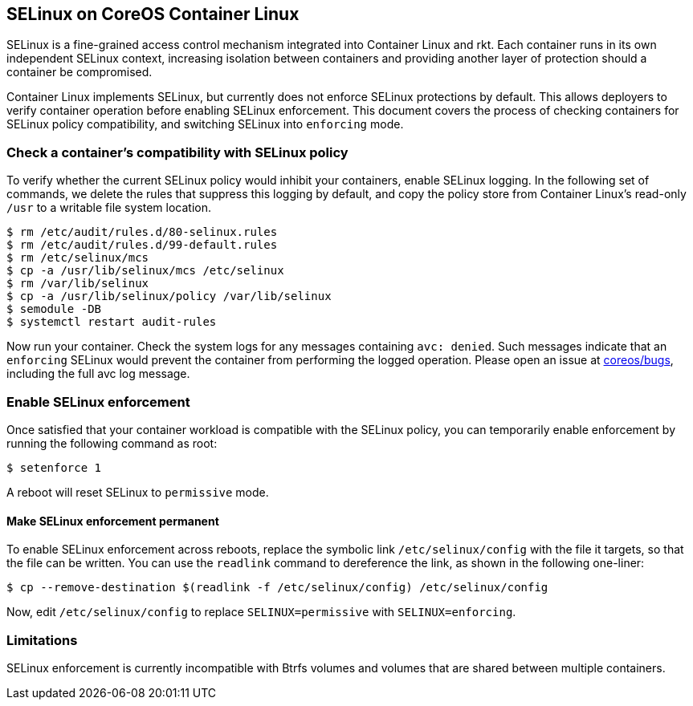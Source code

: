 SELinux on CoreOS Container Linux
---------------------------------

SELinux is a fine-grained access control mechanism integrated into
Container Linux and rkt. Each container runs in its own independent
SELinux context, increasing isolation between containers and providing
another layer of protection should a container be compromised.

Container Linux implements SELinux, but currently does not enforce
SELinux protections by default. This allows deployers to verify
container operation before enabling SELinux enforcement. This document
covers the process of checking containers for SELinux policy
compatibility, and switching SELinux into `enforcing` mode.

Check a container’s compatibility with SELinux policy
~~~~~~~~~~~~~~~~~~~~~~~~~~~~~~~~~~~~~~~~~~~~~~~~~~~~~

To verify whether the current SELinux policy would inhibit your
containers, enable SELinux logging. In the following set of commands, we
delete the rules that suppress this logging by default, and copy the
policy store from Container Linux’s read-only `/usr` to a writable file
system location.

[source,sh]
----
$ rm /etc/audit/rules.d/80-selinux.rules
$ rm /etc/audit/rules.d/99-default.rules
$ rm /etc/selinux/mcs
$ cp -a /usr/lib/selinux/mcs /etc/selinux
$ rm /var/lib/selinux
$ cp -a /usr/lib/selinux/policy /var/lib/selinux
$ semodule -DB
$ systemctl restart audit-rules
----

Now run your container. Check the system logs for any messages
containing `avc: denied`. Such messages indicate that an `enforcing`
SELinux would prevent the container from performing the logged
operation. Please open an issue at
https://github.com/coreos/bugs/issues[coreos/bugs], including the full
avc log message.

Enable SELinux enforcement
~~~~~~~~~~~~~~~~~~~~~~~~~~

Once satisfied that your container workload is compatible with the
SELinux policy, you can temporarily enable enforcement by running the
following command as root:

`$ setenforce 1`

A reboot will reset SELinux to `permissive` mode.

Make SELinux enforcement permanent
^^^^^^^^^^^^^^^^^^^^^^^^^^^^^^^^^^

To enable SELinux enforcement across reboots, replace the symbolic link
`/etc/selinux/config` with the file it targets, so that the file can be
written. You can use the `readlink` command to dereference the link, as
shown in the following one-liner:

`$ cp --remove-destination $(readlink -f /etc/selinux/config) /etc/selinux/config`

Now, edit `/etc/selinux/config` to replace `SELINUX=permissive` with
`SELINUX=enforcing`.

Limitations
~~~~~~~~~~~

SELinux enforcement is currently incompatible with Btrfs volumes and
volumes that are shared between multiple containers.
